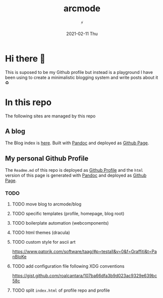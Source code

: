 #+TITLE: arcmode
#+DATE: 2021-02-11 Thu
#+AUTHOR: ⚡️

* Hi there 🖖
This is suposed to be my Github profile but instead is a playground
I have been using to create a minimalistic blogging system and write posts about it ♻️

* In this repo
The following sites are managed by this repo
** A blog

The Blog index is [[https://arcmode.github.io/dist/blog/index.html][here]]. Built with [[https://pandoc.org/][Pandoc]] and deployed as [[https://pages.github.com/][Github Page]].

** My personal Github Profile

The =Readme.md= of this repo is deployed as [[https://docs.github.com/en/github/setting-up-and-managing-your-github-profile/about-your-profile][Github Profile]] and the =html= version of this page is generated with [[https://pandoc.org/][Pandoc]] and deployed as [[https://pages.github.com/][Github Page]].

*** TODO
**** TODO move blog to arcmode/blog
**** TODO specific templates (profile, homepage, blog root)
**** TODO boilerplate automation (webcomponents)
**** TODO html themes (dracula)
**** TODO custom style for ascii art
     https://www.patorjk.com/software/taag/#p=testall&v=0&f=Graffiti&t=PanBloKe
**** TODO add configuration file following XDG conventions
     https://gist.github.com/roalcantara/107ba66dfa3b9d023ac9329e639bc58c
**** TODO split =index.html= of profile repo and profile
